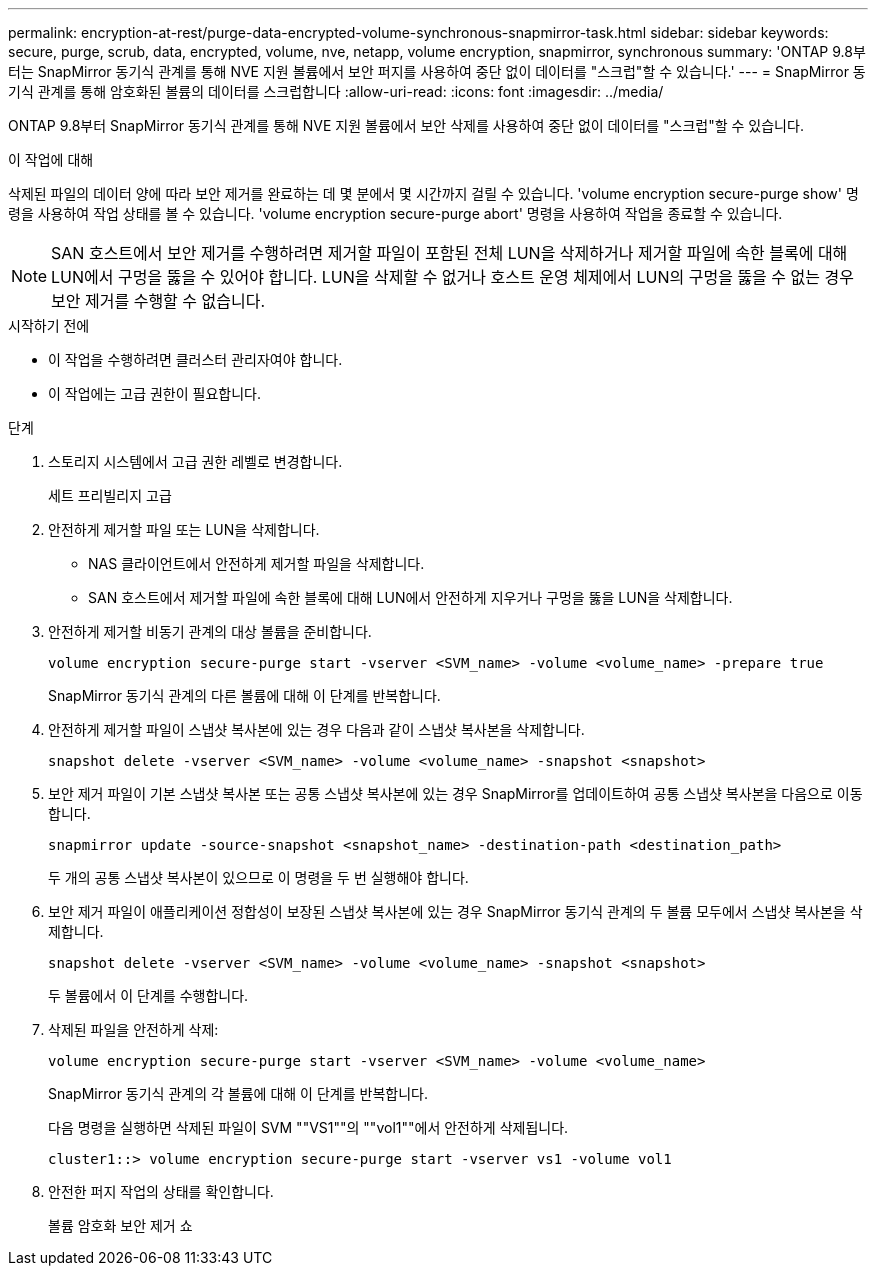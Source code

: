 ---
permalink: encryption-at-rest/purge-data-encrypted-volume-synchronous-snapmirror-task.html 
sidebar: sidebar 
keywords: secure, purge, scrub, data, encrypted, volume, nve, netapp, volume encryption, snapmirror, synchronous 
summary: 'ONTAP 9.8부터는 SnapMirror 동기식 관계를 통해 NVE 지원 볼륨에서 보안 퍼지를 사용하여 중단 없이 데이터를 "스크럽"할 수 있습니다.' 
---
= SnapMirror 동기식 관계를 통해 암호화된 볼륨의 데이터를 스크럽합니다
:allow-uri-read: 
:icons: font
:imagesdir: ../media/


[role="lead"]
ONTAP 9.8부터 SnapMirror 동기식 관계를 통해 NVE 지원 볼륨에서 보안 삭제를 사용하여 중단 없이 데이터를 "스크럽"할 수 있습니다.

.이 작업에 대해
삭제된 파일의 데이터 양에 따라 보안 제거를 완료하는 데 몇 분에서 몇 시간까지 걸릴 수 있습니다. 'volume encryption secure-purge show' 명령을 사용하여 작업 상태를 볼 수 있습니다. 'volume encryption secure-purge abort' 명령을 사용하여 작업을 종료할 수 있습니다.


NOTE: SAN 호스트에서 보안 제거를 수행하려면 제거할 파일이 포함된 전체 LUN을 삭제하거나 제거할 파일에 속한 블록에 대해 LUN에서 구멍을 뚫을 수 있어야 합니다. LUN을 삭제할 수 없거나 호스트 운영 체제에서 LUN의 구멍을 뚫을 수 없는 경우 보안 제거를 수행할 수 없습니다.

.시작하기 전에
* 이 작업을 수행하려면 클러스터 관리자여야 합니다.
* 이 작업에는 고급 권한이 필요합니다.


.단계
. 스토리지 시스템에서 고급 권한 레벨로 변경합니다.
+
세트 프리빌리지 고급

. 안전하게 제거할 파일 또는 LUN을 삭제합니다.
+
** NAS 클라이언트에서 안전하게 제거할 파일을 삭제합니다.
** SAN 호스트에서 제거할 파일에 속한 블록에 대해 LUN에서 안전하게 지우거나 구멍을 뚫을 LUN을 삭제합니다.


. 안전하게 제거할 비동기 관계의 대상 볼륨을 준비합니다.
+
`volume encryption secure-purge start -vserver <SVM_name> -volume <volume_name> -prepare true`

+
SnapMirror 동기식 관계의 다른 볼륨에 대해 이 단계를 반복합니다.

. 안전하게 제거할 파일이 스냅샷 복사본에 있는 경우 다음과 같이 스냅샷 복사본을 삭제합니다.
+
`snapshot delete -vserver <SVM_name> -volume <volume_name> -snapshot <snapshot>`

. 보안 제거 파일이 기본 스냅샷 복사본 또는 공통 스냅샷 복사본에 있는 경우 SnapMirror를 업데이트하여 공통 스냅샷 복사본을 다음으로 이동합니다.
+
`snapmirror update -source-snapshot <snapshot_name> -destination-path <destination_path>`

+
두 개의 공통 스냅샷 복사본이 있으므로 이 명령을 두 번 실행해야 합니다.

. 보안 제거 파일이 애플리케이션 정합성이 보장된 스냅샷 복사본에 있는 경우 SnapMirror 동기식 관계의 두 볼륨 모두에서 스냅샷 복사본을 삭제합니다.
+
`snapshot delete -vserver <SVM_name> -volume <volume_name> -snapshot <snapshot>`

+
두 볼륨에서 이 단계를 수행합니다.

. 삭제된 파일을 안전하게 삭제:
+
`volume encryption secure-purge start -vserver <SVM_name> -volume <volume_name>`

+
SnapMirror 동기식 관계의 각 볼륨에 대해 이 단계를 반복합니다.

+
다음 명령을 실행하면 삭제된 파일이 SVM ""VS1""의 ""vol1""에서 안전하게 삭제됩니다.

+
[listing]
----
cluster1::> volume encryption secure-purge start -vserver vs1 -volume vol1
----
. 안전한 퍼지 작업의 상태를 확인합니다.
+
볼륨 암호화 보안 제거 쇼



